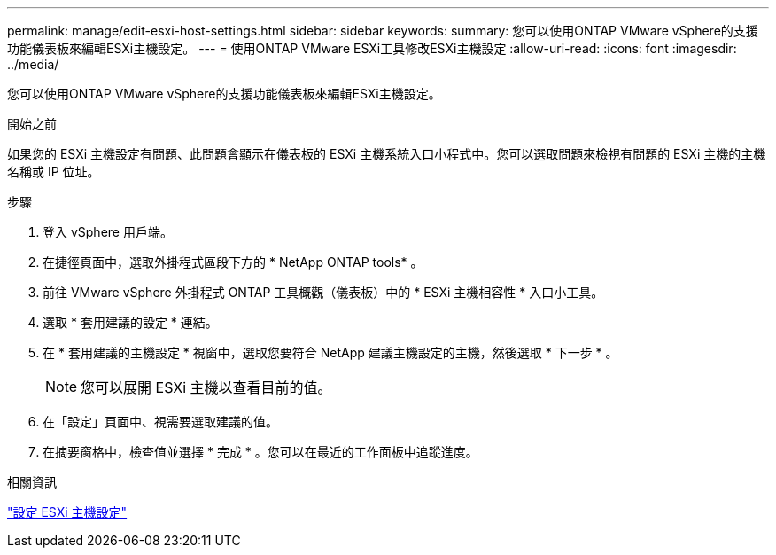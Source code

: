 ---
permalink: manage/edit-esxi-host-settings.html 
sidebar: sidebar 
keywords:  
summary: 您可以使用ONTAP VMware vSphere的支援功能儀表板來編輯ESXi主機設定。 
---
= 使用ONTAP VMware ESXi工具修改ESXi主機設定
:allow-uri-read: 
:icons: font
:imagesdir: ../media/


[role="lead"]
您可以使用ONTAP VMware vSphere的支援功能儀表板來編輯ESXi主機設定。

.開始之前
如果您的 ESXi 主機設定有問題、此問題會顯示在儀表板的 ESXi 主機系統入口小程式中。您可以選取問題來檢視有問題的 ESXi 主機的主機名稱或 IP 位址。

.步驟
. 登入 vSphere 用戶端。
. 在捷徑頁面中，選取外掛程式區段下方的 * NetApp ONTAP tools* 。
. 前往 VMware vSphere 外掛程式 ONTAP 工具概觀（儀表板）中的 * ESXi 主機相容性 * 入口小工具。
. 選取 * 套用建議的設定 * 連結。
. 在 * 套用建議的主機設定 * 視窗中，選取您要符合 NetApp 建議主機設定的主機，然後選取 * 下一步 * 。
+

NOTE: 您可以展開 ESXi 主機以查看目前的值。

. 在「設定」頁面中、視需要選取建議的值。
. 在摘要窗格中，檢查值並選擇 * 完成 * 。您可以在最近的工作面板中追蹤進度。


.相關資訊
link:../configure/configure-esx-server-multipath-and-timeout-settings.html["設定 ESXi 主機設定"]
